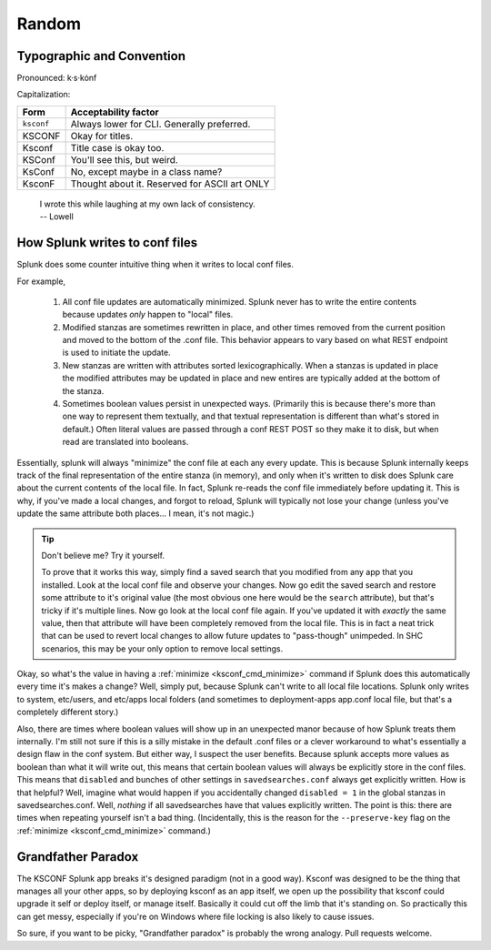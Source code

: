 Random
======

Typographic and Convention
**************************

Pronounced:   k·s·kȯnf



Capitalization:


============    ====================================
Form            Acceptability factor
============    ====================================
``ksconf``      Always lower for CLI.
                Generally preferred.
KSCONF          Okay for titles.
Ksconf          Title case is okay too.
KSConf          You'll see this, but weird.
KsConf          No, except maybe in a class name?
KsconF          Thought about it.
                Reserved for ASCII art ONLY
============    ====================================


    | I wrote this while laughing at my own lack of consistency.
    | -- Lowell


.. _splunk conf updates:

How Splunk writes to conf files
********************************

Splunk does some counter intuitive thing when it writes to local conf files.

For example,

 #. All conf file updates are automatically minimized.
    Splunk never has to write the entire contents because updates *only* happen to "local" files.
 #. Modified stanzas are sometimes rewritten in place,
    and other times removed from the current position and moved to the bottom of the .conf file.
    This behavior appears to vary based on what REST endpoint is used to initiate the update.
 #. New stanzas are written with attributes sorted lexicographically.
    When a stanzas is updated in place the modified attributes may be updated in place and
    new entires are typically added at the bottom of the stanza.
 #. Sometimes boolean values persist in unexpected ways.
    (Primarily this is because there's more than one way to represent them textually,
    and that textual representation is different than what's stored in default.)
    Often literal values are passed through a conf REST POST so they make it to disk,
    but when read are translated into booleans.

.. A test for further note:  If you have field named ``false`` something like ``EVAL-false_field = false`` wouldn't look at the field named "false" but instead always return 0.



Essentially, splunk will always "minimize" the conf file at each any every update.  This is because
Splunk internally keeps track of the final representation of the entire stanza (in memory), and only
when it's written to disk does Splunk care about the current contents of the local file.  In
fact, Splunk re-reads the conf file immediately before updating it.  This is why, if you've made a
local changes, and forgot to reload, Splunk will typically not lose your change (unless you've
update the same attribute both places... I mean, it's not magic.)


..  tip:: Don't believe me? Try it yourself.

    To prove that it works this way, simply find a saved search that you modified from any app that
    you installed.  Look at the local conf file and observe your changes.  Now go edit the saved
    search and restore some attribute to it's original value (the most obvious one here would be the
    ``search`` attribute), but that's tricky if it's multiple lines.  Now go look at the local conf
    file again.  If you've updated it with *exactly* the same value, then that attribute will have been
    completely removed from the local file.  This is in fact a neat trick that can be used to revert
    local changes to allow future updates to "pass-though" unimpeded.  In SHC scenarios, this may
    be your only option to remove local settings.

Okay, so what's the value in having a :ref:`minimize <ksconf_cmd_minimize>` command if Splunk does
this automatically every time it's makes a change?  Well, simply put, because Splunk can't write to
all local file locations.  Splunk only writes to system, etc/users, and etc/apps local folders (and
sometimes to deployment-apps app.conf local file, but that's a completely different story.)

Also, there are times where boolean values will show up in an unexpected manor because of how
Splunk treats them internally.  I'm still not sure if this is a silly mistake in the default .conf
files or a clever workaround to what's essentially a design flaw in the conf system.  But either
way, I suspect the user benefits.  Because splunk accepts more values as boolean than what it will
write out, this means that certain boolean values will always be explicitly store in the conf files.
This means that ``disabled`` and bunches of other settings in ``savedsearches.conf`` always get
explicitly written.  How is that helpful?  Well, imagine what would happen if you accidentally
changed ``disabled = 1`` in the global stanzas in savedsearches.conf.  Well, *nothing* if all
savedsearches have that values explicitly written.  The point is this: there are times when
repeating yourself isn't a bad thing.  (Incidentally, this is the reason for the ``--preserve-key``
flag on the :ref:`minimize <ksconf_cmd_minimize>` command.)



..  _Grandfather Paradox:

Grandfather Paradox
*******************

The KSCONF Splunk app breaks it's designed paradigm (not in a good way).  Ksconf was designed to be
the thing that manages all your other apps, so by deploying ksconf as an app itself, we open up the
possibility that ksconf could upgrade it self or deploy itself, or manage itself.   Basically it
could cut off the limb that it's standing on.   So practically this can get messy, especially if
you're on Windows where file locking is also likely to cause issues.

So sure, if you want to be picky, "Grandfather paradox" is probably the wrong analogy.
Pull requests welcome.
